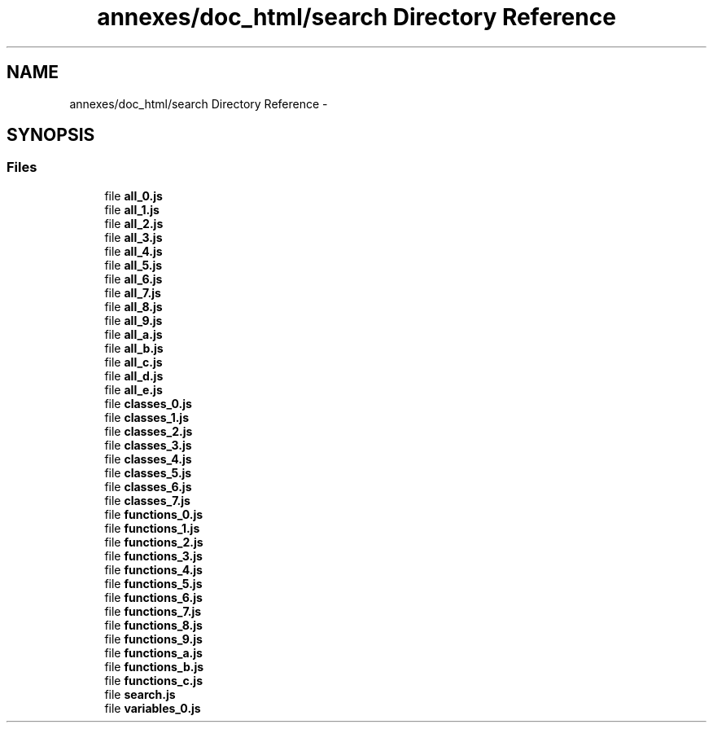 .TH "annexes/doc_html/search Directory Reference" 3 "Sun Jun 7 2015" "Version 0.42" "cpp_bomberman" \" -*- nroff -*-
.ad l
.nh
.SH NAME
annexes/doc_html/search Directory Reference \- 
.SH SYNOPSIS
.br
.PP
.SS "Files"

.in +1c
.ti -1c
.RI "file \fBall_0\&.js\fP"
.br
.ti -1c
.RI "file \fBall_1\&.js\fP"
.br
.ti -1c
.RI "file \fBall_2\&.js\fP"
.br
.ti -1c
.RI "file \fBall_3\&.js\fP"
.br
.ti -1c
.RI "file \fBall_4\&.js\fP"
.br
.ti -1c
.RI "file \fBall_5\&.js\fP"
.br
.ti -1c
.RI "file \fBall_6\&.js\fP"
.br
.ti -1c
.RI "file \fBall_7\&.js\fP"
.br
.ti -1c
.RI "file \fBall_8\&.js\fP"
.br
.ti -1c
.RI "file \fBall_9\&.js\fP"
.br
.ti -1c
.RI "file \fBall_a\&.js\fP"
.br
.ti -1c
.RI "file \fBall_b\&.js\fP"
.br
.ti -1c
.RI "file \fBall_c\&.js\fP"
.br
.ti -1c
.RI "file \fBall_d\&.js\fP"
.br
.ti -1c
.RI "file \fBall_e\&.js\fP"
.br
.ti -1c
.RI "file \fBclasses_0\&.js\fP"
.br
.ti -1c
.RI "file \fBclasses_1\&.js\fP"
.br
.ti -1c
.RI "file \fBclasses_2\&.js\fP"
.br
.ti -1c
.RI "file \fBclasses_3\&.js\fP"
.br
.ti -1c
.RI "file \fBclasses_4\&.js\fP"
.br
.ti -1c
.RI "file \fBclasses_5\&.js\fP"
.br
.ti -1c
.RI "file \fBclasses_6\&.js\fP"
.br
.ti -1c
.RI "file \fBclasses_7\&.js\fP"
.br
.ti -1c
.RI "file \fBfunctions_0\&.js\fP"
.br
.ti -1c
.RI "file \fBfunctions_1\&.js\fP"
.br
.ti -1c
.RI "file \fBfunctions_2\&.js\fP"
.br
.ti -1c
.RI "file \fBfunctions_3\&.js\fP"
.br
.ti -1c
.RI "file \fBfunctions_4\&.js\fP"
.br
.ti -1c
.RI "file \fBfunctions_5\&.js\fP"
.br
.ti -1c
.RI "file \fBfunctions_6\&.js\fP"
.br
.ti -1c
.RI "file \fBfunctions_7\&.js\fP"
.br
.ti -1c
.RI "file \fBfunctions_8\&.js\fP"
.br
.ti -1c
.RI "file \fBfunctions_9\&.js\fP"
.br
.ti -1c
.RI "file \fBfunctions_a\&.js\fP"
.br
.ti -1c
.RI "file \fBfunctions_b\&.js\fP"
.br
.ti -1c
.RI "file \fBfunctions_c\&.js\fP"
.br
.ti -1c
.RI "file \fBsearch\&.js\fP"
.br
.ti -1c
.RI "file \fBvariables_0\&.js\fP"
.br
.in -1c
